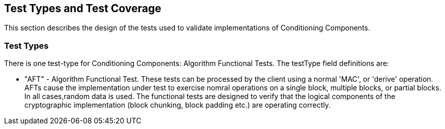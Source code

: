 
[#testtypes]
== Test Types and Test Coverage

This section describes the design of the tests used to validate implementations of Conditioning Components.

=== Test Types

There is one test-type for Conditioning Components: Algorithm Functional Tests. The testType field definitions are:

* "AFT" - Algorithm Functional Test. These tests can be processed by the client using a normal 'MAC', or 'derive' operation. AFTs cause the implementation under test to exercise nomral operations on a single block, multiple blocks, or partial blocks. In all cases,random data is used. The functional tests are designed to verify that the logical components of the cryptographic implementation (block chunking, block padding etc.) are operating correctly.
